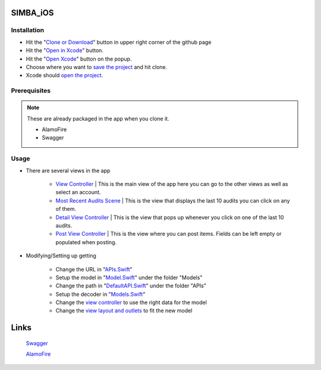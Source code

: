 .. figure:: Simba-NS.png
   :align:   center
SIMBA_iOS
*********
Installation
============



* Hit the "`Clone or Download <https://github.com/SIMBAChain/SIMBA_iOS/blob/master/ScreenShots/Install%201.png>`_" button in upper right corner of the github page
* Hit the "`Open in Xcode <https://github.com/SIMBAChain/SIMBA_iOS/blob/master/ScreenShots/Install2.png>`_" button.
* Hit the "`Open Xcode <https://github.com/SIMBAChain/SIMBA_iOS/blob/master/ScreenShots/Install3.png>`_" button on the popup.
* Choose where you want to `save the project <https://github.com/SIMBAChain/SIMBA_iOS/blob/master/ScreenShots/Install4.png>`_ and hit clone.
* Xcode should `open the project <https://github.com/SIMBAChain/SIMBA_iOS/blob/master/ScreenShots/Install5.png>`_.

Prerequisites
=============
.. note::
  These are already packaged in the app when you clone it.

  * AlamoFire
  * Swagger


Usage
=====

* There are several views in the app

    * `View Controller <https://github.com/SIMBAChain/SIMBA_iOS/blob/master/ScreenShots/View%20Controller.png>`_ | This is the main view of the app here you can go to the other views as well as select an account.
    * `Most Recent Audits Scene <https://github.com/SIMBAChain/SIMBA_iOS/blob/master/ScreenShots/Most%20Recent%20Audits%20Scene.png>`_ | This is the view that displays the last 10 audits you can click on any of them.
    * `Detail View Controller <https://github.com/SIMBAChain/SIMBA_iOS/blob/master/ScreenShots/Detail%20View%20Controller.png>`_  | This is the view that pops up whenever you click on one of the last 10 audits.
    * `Post View Controller <https://github.com/SIMBAChain/SIMBA_iOS/blob/master/ScreenShots/Post%20View%20Controller.png>`_ | This is the view where you can post items. Fields can be left empty or populated when posting.

* Modifying/Setting up getting

      * Change the URL in "`APIs.Swift <https://github.com/SIMBAChain/SIMBA_iOS/blob/master/ScreenShots/APIs.png>`_"
      * Setup the model in "`Model.Swift <https://github.com/SIMBAChain/SIMBA_iOS/blob/master/ScreenShots/Model.png>`_" under the folder "Models"
      * Change the path in "`DefaultAPI.Swift <https://github.com/SIMBAChain/SIMBA_iOS/blob/master/ScreenShots/DefaultAPI.png>`_" under the folder "APIs"
      * Setup the decoder in "`Models.Swift <https://github.com/SIMBAChain/SIMBA_iOS/blob/master/ScreenShots/Models.png>`_"
      * Change the `view controller <https://github.com/SIMBAChain/SIMBA_iOS/blob/master/ScreenShots/AuditViewController.png>`_ to use the right data for the model
      * Change the `view layout and outlets <https://github.com/SIMBAChain/SIMBA_iOS/blob/master/ScreenShots/Outlets.png>`_ to fit the new model

Links
*****
  `Swagger <https://swagger.io/>`_
  
  `AlamoFire <https://github.com/Alamofire/Alamofire>`_
